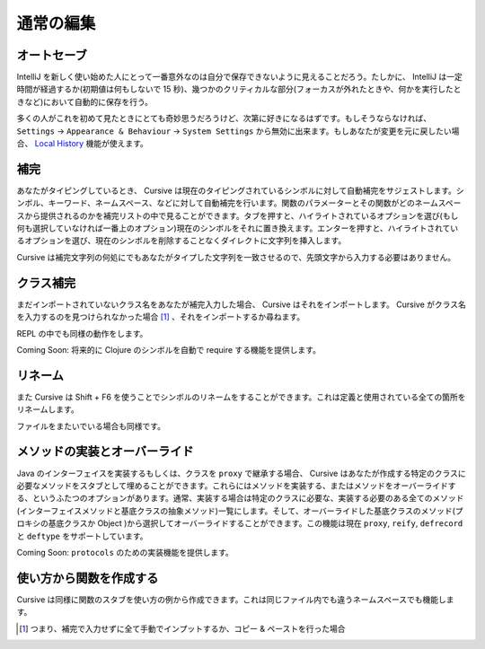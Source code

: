 ==========
通常の編集
==========

オートセーブ
============

IntelliJ を新しく使い始めた人にとって一番意外なのは自分で保存できないように見えることだろう。たしかに、 IntelliJ は一定時間が経過するか(初期値は何もしないで 15 秒)、幾つかのクリティカルな部分(フォーカスが外れたときや、何かを実行したときなど)において自動的に保存を行う。

多くの人がこれを初めて見たときにとても奇妙思うだろうけど、次第に好きになるはずです。もしそうならなければ、 ``Settings`` -> ``Appearance & Behaviour`` -> ``System Settings`` から無効に出来ます。もしあなたが変更を元に戻したい場合、 `Local History <https://confluence.jetbrains.com/display/IntelliJIDEA/Local+History>`_ 機能が使えます。

補完
====

あなたがタイピングしているとき、 Cursive は現在のタイピングされているシンボルに対して自動補完をサジェストします。シンボル、キーワード、ネームスペース、などに対して自動補完を行います。関数のパラメーターとその関数がどのネームスペースから提供されるのかを補完リストの中で見ることができます。タブを押すと、ハイライトされているオプションを選び(もし何も選択していなければ一番上のオプション)現在のシンボルをそれに置き換えます。エンターを押すと、ハイライトされているオプションを選び、現在のシンボルを削除することなくダイレクトに文字列を挿入します。

Cursive は補完文字列の何処にでもあなたがタイプした文字列を一致させるので、先頭文字から入力する必要はありません。

..
   TODO: gif here


クラス補完
==========

まだインポートされていないクラス名をあなたが補完入力した場合、 Cursive はそれをインポートします。 Cursive がクラス名を入力するのを見つけられなかった場合 [#]_ 、それをインポートするか尋ねます。

..
   TODO: gif here

REPL の中でも同様の動作をします。

..
   TODO: gif here

Coming Soon: 将来的に Clojure のシンボルを自動で require する機能を提供します。

リネーム
========
また Cursive は Shift + F6 を使うことでシンボルのリネームをすることができます。これは定義と使用されている全ての箇所をリネームします。

..
   TODO: gif here

ファイルをまたいでいる場合も同様です。

..
   TODO: gif here

メソッドの実装とオーバーライド
==============================

Java のインターフェイスを実装するもしくは、クラスを ``proxy`` で継承する場合、 Cursive はあなたが作成する特定のクラスに必要なメソッドをスタブとして埋めることができます。これらにはメソッドを実装する、またはメソッドをオーバーライドする、というふたつのオプションがあります。通常、実装する場合は特定のクラスに必要な、実装する必要のある全てのメソッド(インターフェイスメソッドと基底クラスの抽象メソッド)一覧にします。そして、オーバーライドした基底クラスのメソッド(プロキシの基底クラスか Object )から選択してオーバーライドすることができます。この機能は現在 ``proxy``, ``reify``, ``defrecord`` と ``deftype`` をサポートしています。

..
   TODO: gif here

Coming Soon: ``protocols`` のための実装機能を提供します。

使い方から関数を作成する
========================

Cursive は同様に関数のスタブを使い方の例から作成できます。これは同じファイル内でも違うネームスペースでも機能します。

..
   TODO: gif here


.. [#] つまり、補完で入力せずに全て手動でインプットするか、コピー & ペーストを行った場合
